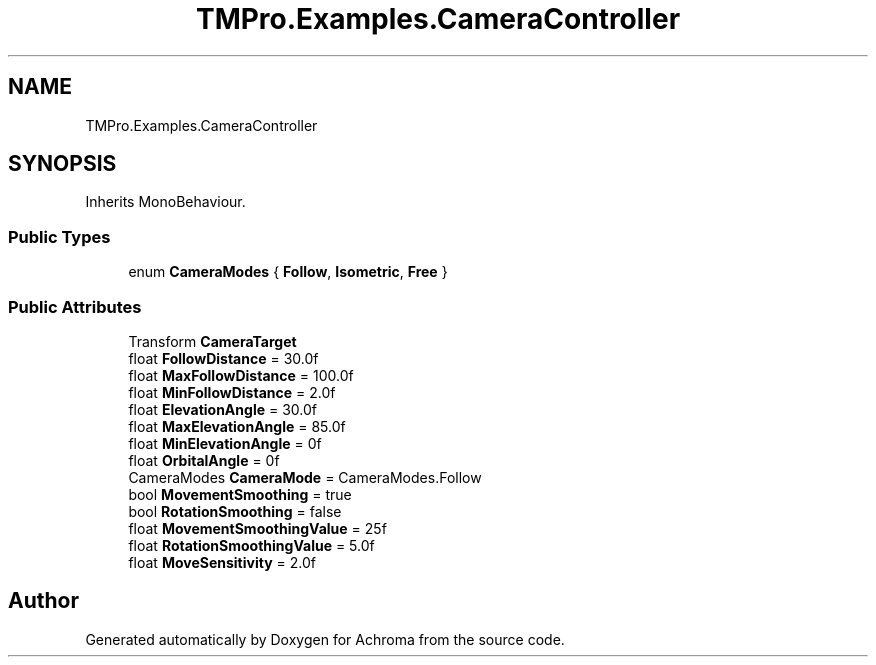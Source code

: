 .TH "TMPro.Examples.CameraController" 3 "Achroma" \" -*- nroff -*-
.ad l
.nh
.SH NAME
TMPro.Examples.CameraController
.SH SYNOPSIS
.br
.PP
.PP
Inherits MonoBehaviour\&.
.SS "Public Types"

.in +1c
.ti -1c
.RI "enum \fBCameraModes\fP { \fBFollow\fP, \fBIsometric\fP, \fBFree\fP }"
.br
.in -1c
.SS "Public Attributes"

.in +1c
.ti -1c
.RI "Transform \fBCameraTarget\fP"
.br
.ti -1c
.RI "float \fBFollowDistance\fP = 30\&.0f"
.br
.ti -1c
.RI "float \fBMaxFollowDistance\fP = 100\&.0f"
.br
.ti -1c
.RI "float \fBMinFollowDistance\fP = 2\&.0f"
.br
.ti -1c
.RI "float \fBElevationAngle\fP = 30\&.0f"
.br
.ti -1c
.RI "float \fBMaxElevationAngle\fP = 85\&.0f"
.br
.ti -1c
.RI "float \fBMinElevationAngle\fP = 0f"
.br
.ti -1c
.RI "float \fBOrbitalAngle\fP = 0f"
.br
.ti -1c
.RI "CameraModes \fBCameraMode\fP = CameraModes\&.Follow"
.br
.ti -1c
.RI "bool \fBMovementSmoothing\fP = true"
.br
.ti -1c
.RI "bool \fBRotationSmoothing\fP = false"
.br
.ti -1c
.RI "float \fBMovementSmoothingValue\fP = 25f"
.br
.ti -1c
.RI "float \fBRotationSmoothingValue\fP = 5\&.0f"
.br
.ti -1c
.RI "float \fBMoveSensitivity\fP = 2\&.0f"
.br
.in -1c

.SH "Author"
.PP 
Generated automatically by Doxygen for Achroma from the source code\&.
